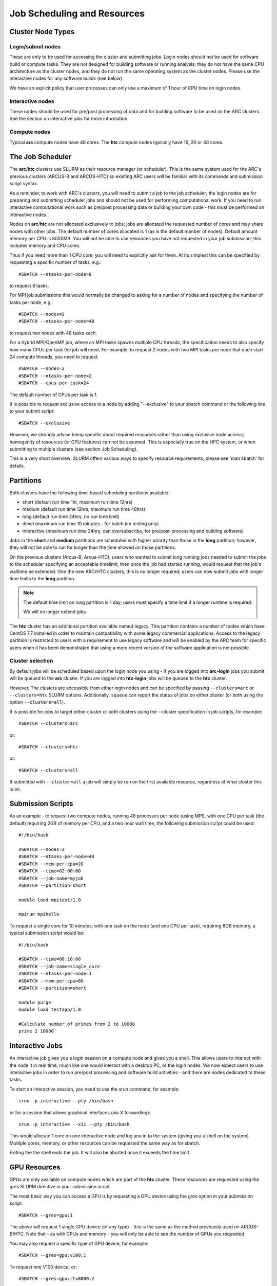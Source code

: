 Job Scheduling and Resources
============================

Cluster Node Types
------------------ 

Login/submit nodes
^^^^^^^^^^^^^^^^^^

These are only to be used for accessing the cluster and submitting jobs. Login nodes should not be used for software build or compute tasks. They are not designed for building software or running analysis; they do not have the same CPU architecture as the cluster nodes, and they do not run the same operating system as the cluster nodes. Please use the interactive nodes for any software builds (see below).

We have an explicit policy that user processes can only use a maximum of 1 hour of CPU time on login nodes.

Interactive nodes
^^^^^^^^^^^^^^^^^

These nodes should be used for pre/post processing of data and for building software to be used on the ARC clusters. See the section on interactive jobs for more information.

Compute nodes
^^^^^^^^^^^^^

Typical **arc** compute nodes have 48 cores. The **htc** compute nodes typically have 16, 20 or 48 cores.

The Job Scheduler
-----------------

The **arc**/**htc** clusters use SLURM as their resource manager (or scheduler). This is the same system used for the ARC's previous clusters (ARCUS-B and ARCUS-HTC) so existing ARC users will be familiar with its commands and submission script syntax.
 
As a reminder, to work with ARC's clusters, you will need to submit a job to the job scheduler; the login nodes are for preparing and submitting scheduler jobs and should not be used for performing computational work. If you need to run interactive computational work such as pre/post processing data or building your own code - this must be performed on interactive nodes.

Nodes on **arc**/**htc** are not allocated exclusively to jobs; jobs are allocated the requested number of cores and may share nodes with other jobs. The default number of cores allocated is 1 (as is the default number of nodes). Default amount memory per CPU is 8000MB. You will not be able to use resources you have not requested in your job submission; this includes memory and CPU cores.

Thus if you need more than 1 CPU core, you will need to explicitly ask for them. At its simplest this can be specified by requesting a specific number of tasks, e.g.::

    #SBATCH --ntasks-per-node=8

to request 8 tasks.

For MPI job submissions this would normally be changed to asking for a number of nodes and specifying the number of tasks per node, e.g.::

    #SBATCH --nodes=2
    #SBATCH --ntasks-per-node=48
    
to request two nodes with 48 tasks each.

For a hybrid MPI/OpenMP job, where an MPI tasks spawns multiple CPU threads, the specification needs to also specify how many CPUs per task the job will need. For example, to request 2 nodes with two MPI tasks per node that each start 24 compute threads, you need to request::

    #SBATCH --nodes=2
    #SBATCH --ntasks-per-node=2
    #SBATCH --cpus-per-task=24

The default number of CPUs per task is 1.

It is possible to request exclusive access to a node by adding "--exclusive" to your sbatch command or the following line to your submit script::

    #SBATCH --exclusive
    
However, we strongly advise being specific about required resources rather than using exclusive node access; homogenity of resources (or CPU features) can not be assumed. This is especially true on the HPC system, or when submitting to multiple clusters (see section Job Scheduling).

This is a very short overview; SLURM offers various ways to specify resource requirements; please see 'man sbatch' for details.


Partitions
----------

Both clusters have the following time-based scheduling partitions available:

- short (default run time 1hr, maximum run time 12hrs)
- medium (default run time 12hrs, maximum run time 48hrs)
- long (default run time 24hrs, no run time limit)
- devel (maximum run time 10 minutes - for batch job testing only) 
- interactive (maximum run time 24hrs, can oversubscribe, for pre/post-processing and building software)

Jobs in the **short** and **medium** partitions are scheduled with higher priority than those in the **long** partition; however, they will not be able to run for longer than the time allowed on those partitions.

On the previous clusters (Arcus-B, Arcus-HTC), users who wanted to submit long running jobs needed to submit the jobs to the scheduler specifying an acceptable timelimit, then once the job had started running, would request that the job's walltime be extended. One the new ARC/HTC clusters, this is no longer required; users can now submit jobs with longer time limits to the **long** partition. 

.. note::

    The default time limit on long partition is 1 day; users must specify a time limit if a longer runtime is required.

    We will no longer extend jobs.

The **htc** cluster has an additional partition available named legacy. This partition contains a number of nodes which have CentOS 7.7 installed in order to maintain compatibility with some legacy commercial applications. Access to the legacy partition is restricted to users with a requirement to use legacy software and will be enabled by the ARC team for specific users when it has been demonstrated that using a more recent version of the software application is not possible.

Cluster selection
^^^^^^^^^^^^^^^^^

By default jobs will be scheduled based upon the login node you using - if you are logged into **arc-login** jobs you submit will be queued to the **arc** cluster. If you are logged into **htc-login** jobs will be queued to the **htc** cluster.

However, The clusters are accessible from either login nodes and can be specified by passing ``--clusters=arc`` or ``--clusters=htc`` SLURM options.  Additionally, ``squeue`` can report the status of jobs on either cluster (or both using the option ``--clusters=all``). 

It is possible for  jobs to target either cluster or both clusters using the --cluster specification in job scripts, for example::

    #SBATCH --clusters=arc

or::

    #SBATCH --clusters=htc
or::

    #SBATCH --clusters=all
    
If submitted with ``--cluster=all`` a job will simply be run on the first available resource, regardless of what cluster this is on.

Submission Scripts
------------------

As an example - to request two compute nodes, running 48 processes per node (using MPI), with one CPU per task (the default) requiring 2GB of memory per CPU, and a two hour wall time, the following submission script could be used::

    #!/bin/bash 
    
    #SBATCH --nodes=2 
    #SBATCH --ntasks-per-node=48
    #SBATCH --mem-per-cpu=2G
    #SBATCH --time=02:00:00 
    #SBATCH --job-name=myjob 
    #SBATCH --partition=short 

    module load mpitest/1.0

    mpirun mpihello

 

To request a single core for 10 minutes, with one task on the node (and one CPU per task), requiring 8GB memory, a typical submission script would be::

    #!/bin/bash
    
    #SBATCH --time=00:10:00
    #SBATCH --job-name=single_core
    #SBATCH --ntasks-per-node=1
    #SBATCH --mem-per-cpu=8G
    #SBATCH --partition=short

    module purge
    module load testapp/1.0

    #Calculate number of primes from 2 to 10000
    prime 2 10000

Interactive Jobs
----------------

An interactive job gives you a login session on a compute node and gives you a shell. This allows users to interact with the node it in real time, much like one would interact with a desktop PC, or the login nodes. We now expect users to use interactive jobs in order to run pre/post processing and software build activities - and there are nodes dedicated to these tasks.

To start an interactive session, you need to use the srun command, for example::

    srun -p interactive --pty /bin/bash
    
or for a session that allows graphical interfaces (via X forwarding)::

    srun -p interactive --x11 --pty /bin/bash

This would allocate 1 core on one interactive node and log you in to the system (giving you a shell on the system). Multiple cores, memory, or other resources can be requested the same way as for sbatch.

Exiting the the shell ends the job. It will also be aborted once it exceeds the time limit.

GPU Resources
-------------

GPUs are only available on compute nodes which are part of the **htc** cluster. These resources are requested using the gres SLURM directive in your submission script.

The most basic way you can access a GPU is by requesting a GPU device using the gres option in your submission script::

    #SBATCH --gres=gpu:1

The above will request 1 single GPU device (of any type) - this is the same as the method previously used on ARCUS-B/HTC. Note that - as with CPUs and memory - you will only be able to see the number of GPUs you requested.

You may also request a specific type of GPU device, for example::

   #SBATCH --gres=gpu:v100:1

To request one V100 device, or::

   #SBATCH --gres=gpu:rtx8000:2

To request two RTX8000 devices. Available devices are P100, V100, RTX (Titan RTX), RTX8000, and A100.

Alternatively you can request a GPU (--gres=gpu:1) and specify the type via a constraint on the GPU SKU, GPU generation, or GPU compute capability. Each of the following are valid forms of constraint::

   #SBATCH --gres=gpu:1 --constraint='gpu_sku:V100'

   #SBATCH --gres=gpu:1 --constraint='gpu_gen:Pascal'

   #SBATCH --gres=gpu:1 --constraint='gpu_cc:3.7'

   #SBATCH --gres=gpu:1 --constraint='gpu_mem:32GB'

   #SBATCH --gres=gpu:1 --constraint='nvlink:2.0'
    

List of configured GPU related constraints
^^^^^^^^^^^^^^^^^^^^^^^^^^^^^^^^^^^^^^^^^^

+----------+----------------------------------------------------------------------------------------------------+
| gpu_gen: | GPU generation (Pascal, Volta, Turing, Ampere)                                                     |
+----------+----------------------------------------------------------------------------------------------------+
| gpu_sku: | GPU model (P100, V100, RTX, RTX8000, A100)                                                         |
+----------+----------------------------------------------------------------------------------------------------+
| gpu_cc:  | CUDA compute capability                                                                            |
+----------+----------------------------------------------------------------------------------------------------+
| gpu_mem: | GPU memory                                                                                         |
+----------+----------------------------------------------------------------------------------------------------+
| nvlink:  | device has nvlink - contraint exist as simple (-C nvlink) and specifying version (-C 'nvlink:2.0') |
+----------+----------------------------------------------------------------------------------------------------+    
    
.. note::    

    Please note that co-investment GPU nodes are limited to short partition, i.e. the maximum job run time is 12 hours. No such restrictions apply to ARC owned GPUs.

For details on available options/combinations, and ownership information, see the table of available GPUs.    
    
    
